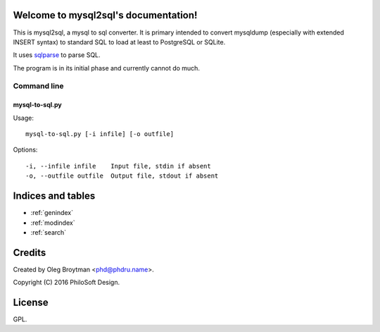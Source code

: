 .. mysql2sql documentation master file, created by
   sphinx-quickstart on Fri Jul 22 19:32:24 2016.
   You can adapt this file completely to your liking, but it should at least
   contain the root `toctree` directive.

Welcome to mysql2sql's documentation!
=====================================

This is mysql2sql, a mysql to sql converter. It is primary intended to
convert mysqldump (especially with extended INSERT syntax) to standard
SQL to load at least to PostgreSQL or SQLite.

It uses `sqlparse <https://github.com/andialbrecht/sqlparse>`_ to parse
SQL.

The program is in its initial phase and currently cannot do much.

.. highlight:: none

Command line
------------

mysql-to-sql.py
~~~~~~~~~~~~~~~

Usage::

    mysql-to-sql.py [-i infile] [-o outfile]

Options::

    -i, --infile infile    Input file, stdin if absent
    -o, --outfile outfile  Output file, stdout if absent


Indices and tables
==================

* :ref:`genindex`
* :ref:`modindex`
* :ref:`search`


Credits
=======

Created by Oleg Broytman <phd@phdru.name>.

Copyright (C) 2016 PhiloSoft Design.


License
=======

GPL.
